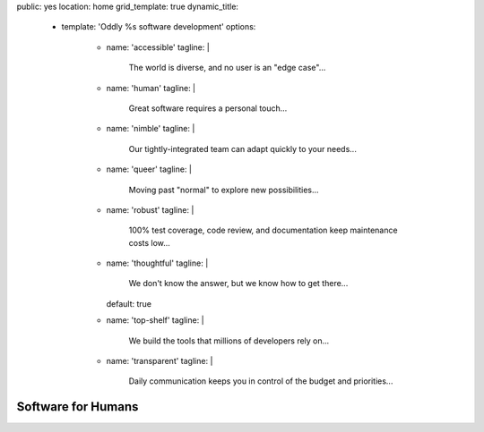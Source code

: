 public: yes
location: home
grid_template: true
dynamic_title:
  - template: 'Oddly %s software development'
    options:
      - name: 'accessible'
        tagline: |
          The world is diverse,
          and no user is an "edge case"...
      - name: 'human'
        tagline: |
          Great software requires a personal touch...
      - name: 'nimble'
        tagline: |
          Our tightly-integrated team
          can adapt quickly to your needs...
      - name: 'queer'
        tagline: |
          Moving past "normal"
          to explore new possibilities...
      - name: 'robust'
        tagline: |
          100% test coverage,
          code review,
          and documentation keep maintenance costs low...
      - name: 'thoughtful'
        tagline: |
          We don't know the answer,
          but we know how to get there...
        default: true
      - name: 'top-shelf'
        tagline: |
          We build the tools
          that millions of developers rely on...
      - name: 'transparent'
        tagline: |
          Daily communication keeps you in control
          of the budget and priorities...


Software for Humans
===================

.. callmacro:: home.macros.j2#letter
  :author: 'miriam'
  :action: 'Open the conversation'
  :target: '/contact/'

  I co-founded OddBird with my brothers
  `Jonny`_ and `Carl`_ in 2008,
  providing custom web & mobile application development.

  .. _Carl: /authors/carl/
  .. _Jonny: /authors/jonny/

  While we've quickly become industry leaders --
  creators and core developers of tools
  like `Susy`_ & `Django`_
  that larger agencies rely on --
  we intentionally keep our team small.
  Our size allows us to move quickly
  and integrate with your team
  for an agile and collaborative process.
  Together, we can build software
  that reflects your unique vision and expertise.

  .. _Susy: /susy/
  .. _Django: /open-source/

  - **Because we're small**,
    you get direct access to our entire
    `team of designers & developers`_,
    with full transparency and daily communication.
  - **Because we're experts**,
    we can guide you smoothly through the `entire process`_,
    navigating issues before they arise.
  - **Because we integrate** `design and code and content`_,
    our software is built to last,
    keeping your maintenance costs low.

  .. _`team of designers & developers`: /birds/
  .. _entire process: /services/planning/
  .. _design and code and content: /services/

  We know you have options,
  and we'd love to talk more.
  **We think you'll be happy with the results.**

.. callmacro:: content.macros.j2#get_quotes
  :page: 'work/coachhub'
  :slug: 'remote'

.. callmacro:: projects/splash.macros.j2#splash_list
  :headline: 'Featured Projects'
  :url: '/work/'

.. callmacro:: content.macros.j2#divider
  :title: 'Human-Driven Design'

.. callmacro:: birds/macros.j2#home_faces
  :authors: ['carl', 'kit', 'stacy', 'miriam', 'sondra', 'jonny']

.. callmacro:: content.macros.j2#image_block
  :image: '/static/images/projects/trig-mobile.jpg'
  :headline: 'Are We The Right Fit For You?'

  **Software is successful
  when it solves real problems in people's lives.**
  We can help you find those solutions --
  with 100% test coverage,
  robust architecture,
  and living style guides.
  *Enjoy low on-going maintenance,
  and significant savings for years.*

  .. callmacro:: content.macros.j2#link_button
    :url: '/contact/'

    Start the conversation

.. callmacro:: content.macros.j2#get_quotes
  :page: 'work/coachhub'
  :slug: 'handoff'

.. callmacro:: content.macros.j2#divider

.. callmacro:: content.macros.j2#get_quotes
  :page: 'work/medcurbside'
  :slug: 'goals'

.. callmacro:: content.macros.j2#image_block
  :image: '/static/images/pages/jssass.png'
  :url: 'https://www.sitepoint.com/premium/books/jump-start-sass'
  :headline: 'Industry-Leading Expertise'

  **We write the books,
  contribute to the languages,
  and build the tools**
  that other developers rely on.
  With expertise in
  Python/Django, accessible HTML, modern Sass/CSS,
  Vue, Node, Backbone/Marionette, and more --
  *We don't just follow best-practice,
  we help define it.*

  .. _Miriam: /authors/miriam/
  .. _Carl: /authors/carl/
  .. _Sass/CSS: http://sass-lang.com
  .. _Django/Python: https://www.djangoproject.com/

  .. callmacro:: content.macros.j2#link_button
    :url: '/contact/'

    Jump start your project

.. callmacro:: content.macros.j2#get_quotes
  :page: 'work/timedesigner'
  :slug: 'innovative'

.. callmacro:: projects/splash.macros.j2#splash_list
  :headline: 'Tools for Developers'
  :url: '/open-source/'
  :slugs: ['herman/index', 'open-source/django', 'susy/index']
